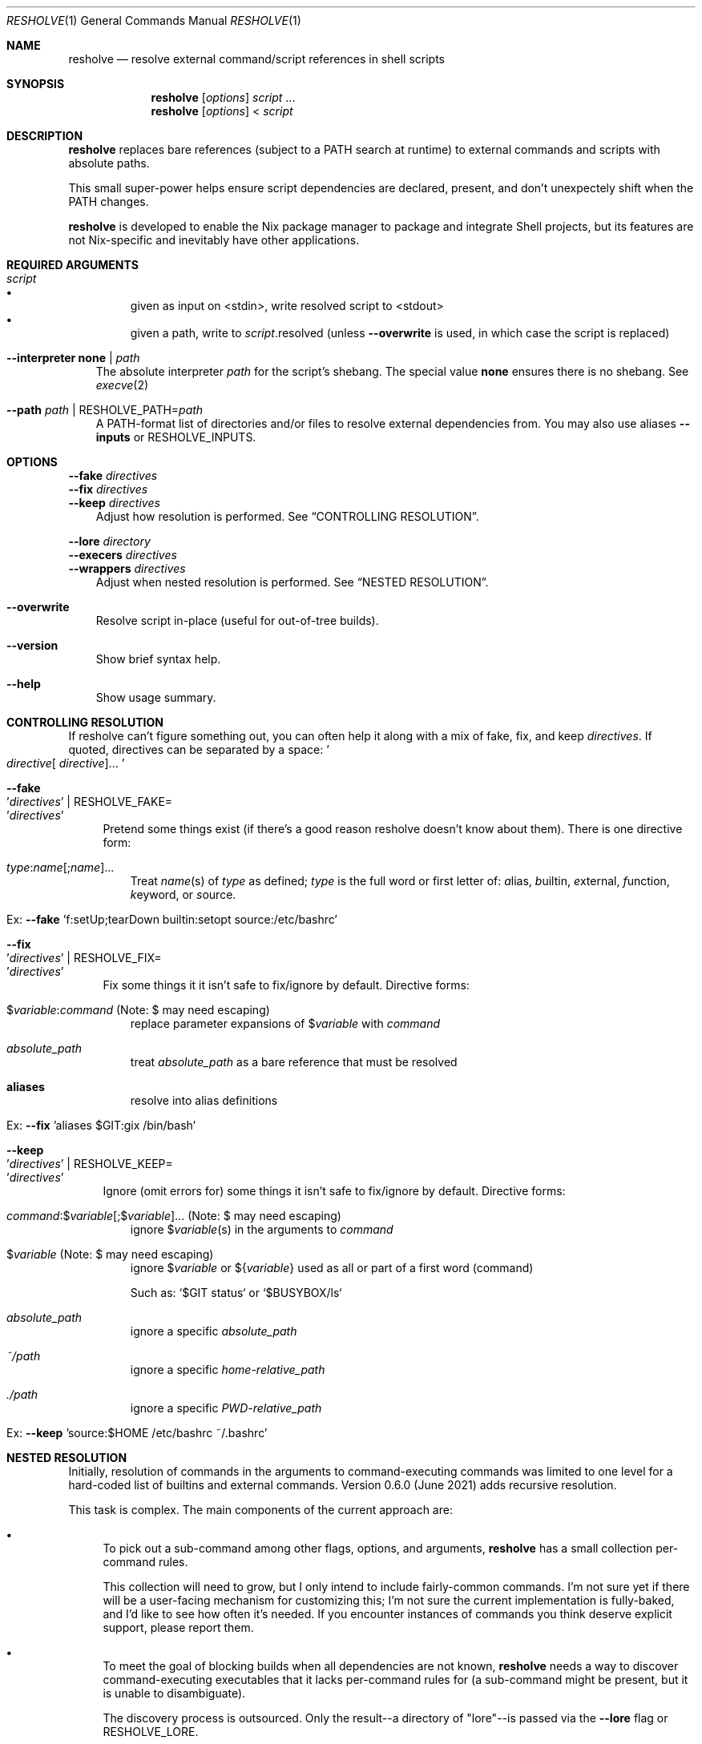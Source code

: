 .Dd October 04, 2021
.Dt RESHOLVE 1
.Os
.\" coolcomment
.Sh NAME
.Nm resholve
.Nd resolve external command/script references in shell scripts
.Sh SYNOPSIS
.Nm
.Op Ar options
.Ar script
.No ...
.Nm
.Op Ar options
<
.Ar script
.Sh DESCRIPTION
.Nm
replaces bare references (subject to a PATH search at runtime) to external
commands and scripts with absolute paths.
.Pp
This small super-power helps ensure script dependencies
are declared, present, and don't unexpectely shift when the PATH changes.
.Pp
.Nm
is developed to enable the Nix package manager to package and integrate
Shell projects, but its features are not Nix-specific and inevitably have other
applications.
.Sh REQUIRED ARGUMENTS
.Bl -tag -width 1n
.It Ar script
.Bl -bullet -compact
.It
given as input on <stdin>, write resolved script to <stdout>
.It
given a path, write to
.Ar script Ns .resolved (unless
.Fl Fl overwrite
is used, in which case the script is replaced)
.El
.It Fl Fl interpreter Cm none | Ar path
The absolute interpreter
.Ar path
for the script's shebang. The special value
.Cm none
ensures there is no shebang. See
.Xr execve 2
.It Fl Fl path Ar path | Pf RESHOLVE_PATH= Ar path
A PATH-format list of directories and/or files to resolve external dependencies from. \
You may also use aliases
.Fl Fl inputs
or
.Ev RESHOLVE_INPUTS .
.El
.Sh OPTIONS
.Bd -literal
.Fl Fl fake Ar directives
.Fl Fl fix Ar directives
.Fl Fl keep Ar directives
.Ed
.Bd -ragged -offset 3n -compact
Adjust how resolution is performed. See
.Sx CONTROLLING RESOLUTION .
.Ed
.Bd -literal
.Fl Fl lore Ar directory
.Fl Fl execers Ar directives
.Fl Fl wrappers Ar directives
.Ed
.Bd -ragged -offset 3n -compact
Adjust when nested resolution is performed. See
.Sx NESTED RESOLUTION .
.Ed
.\".Bd -literal
.\".Fl Fl preresolved Eo ' Ns Ar name : Ns Ar abspath Ns Ec Ns ' | Pf RESHOLVE_PRERESOLVED= Eo ' Ns Ar name : Ns Ar abspath Ns Ec Ns '
.\".Ed
.\".Bd -ragged -offset 3n -compact
.\"Provide exact paths for some external dependencies (override
.\".Ar --path
.\"and
.\".Ar RESHOLVE_PATH Ns ).
.\"It is an error if the path doesn't exist or is not used.
.\".Ed
.\".Bd -literal
.\".Fl Fl prologue Ar file
.\".Fl Fl epilogue Ar file
.\".Ed
.\".Bd -ragged -offset 3n -compact
.\"Once the target script is resolved, inject
.\".Ar file
.\"immediately before or
.\"after the target's active code.
.\".Ed
.Bl -tag -width x
.It Fl Fl overwrite
Resolve script in-place (useful for out-of-tree builds).
.\".It Fl Fl lint
.\"Report errors and warnings without outputting a resolved script.
.\".It Fl Fl faff Ar n
.\"Fuzz script
.\".Ar n
.\"times for missed commands.
.It Fl Fl version
Show brief syntax help.
.It Fl Fl help
Show usage summary.
.El
.Sh CONTROLLING RESOLUTION
If resholve can't figure something out, you can often help it along with a mix
of fake, fix, and keep
.Ar directives Ns
\&. \
If quoted, directives can be separated
by a space:
.Eo ' Ns Ar directive Ns [
.Ar directive ] Ns ... Ec Ns '
.Bl -tag -width 2n
.It Fl Fl fake Eo ' Ns Ar directives Ec Ns ' | Pf RESHOLVE_FAKE= Eo ' Ns Ar directives Ec Ns '
Pretend some things exist (if there's a good reason resholve doesn't know
about them). There is one directive form:
.Bl -tag -width 1n
.It Ar type : Ns Ar name Ns [; Ns Ar name ] Ns ...
Treat
.Ar name Ns (s)
of
.Ar type
as defined;
.Ar type
is the full word or first letter of:
.Ar a Ns lias,
.Ar b Ns uiltin,
.Ar e Ns xternal,
.Ar f Ns unction,
.Ar k Ns eyword,
or
.Ar s Ns ource.
.It Ex: Fl Fl fake No 'f:setUp;tearDown builtin:setopt source:/etc/bashrc'
.El
.It Fl Fl fix Eo ' Ns Ar directives Ec Ns ' | Pf RESHOLVE_FIX= Eo ' Ns Ar directives Ec Ns '
Fix some things it it isn't safe to fix/ignore by default. Directive forms:
.Bl -tag -width 1n
.It $ Ns Ar variable : Ns Ar command No (Note: $ may need escaping)
replace parameter expansions of
.No $ Ns Ar variable
with
.Ar command
.It Ar absolute_path
treat
.Ar absolute_path
as a bare reference that must be resolved
.It Cm aliases
resolve into alias definitions
.It Ex: Fl Fl fix No 'aliases $GIT:gix /bin/bash'
.El
.It Fl Fl keep Eo ' Ns Ar directives Ec Ns ' | Pf RESHOLVE_KEEP= Eo ' Ns Ar directives Ec Ns '
Ignore (omit errors for) some things it isn't safe to fix/ignore by default. Directive forms:
.Bl -tag -width 1n
.It Ar command : Ns $ Ns Ar variable Ns [; Ns $ Ns Ar variable ] Ns ... No (Note: $ may need escaping)
ignore
.No $ Ns Ar variable Ns (s)
in the arguments to
.Ar command
.It $ Ns Ar variable No (Note: $ may need escaping)
ignore
.No $ Ns Ar variable
or
.No ${ Ns Ar variable Ns No }
used as all or part of a first word (command)
.Pp
Such as: `$GIT status` or `$BUSYBOX/ls`
.It Ar absolute_path
ignore a specific
.Ar absolute_path
.It Ar ~/path
ignore a specific
.Ar home-relative_path
.It Ar ./path
ignore a specific
.Ar PWD-relative_path
.It Ex: Fl Fl keep No 'source:$HOME /etc/bashrc ~/.bashrc'
.El
.El
.\".Xr sudo 1 Ns ,
.\".Xr env 1 Ns ,
.\"and
.\".Xr xargs 1 Ns .
.Sh NESTED RESOLUTION
Initially, resolution of commands in the arguments to command-executing commands was limited to one level for a hard-coded list of builtins and external commands. Version 0.6.0 (June 2021) adds recursive resolution.
.Pp
This task is complex. The main components of the current approach are:
.Bl -bullet
.It
To pick out a sub-command among other flags, options, and arguments,
.Nm
has a small collection per-command rules.
.Pp
This collection will need to grow, but I only intend to include fairly-common commands. I'm not sure yet if there will be a user-facing mechanism for customizing this; I'm not sure the current implementation is fully-baked, and I'd like to see how often it's needed. If you encounter instances of commands you think deserve explicit support, please report them.
.It
To meet the goal of blocking builds when all dependencies are not known,
.Nm
needs a way to discover command-executing executables that it lacks per-command rules for (a sub-command might be present, but it is unable to disambiguate).
.Pp
The discovery process is outsourced. Only the result--a directory of "lore"--is passed via the
.Fl Fl lore
flag or
.Ev RESHOLVE_LORE .
.Pp
.Nm
requires lore for every executable it finds in a script. \
See
.Sx Lore
for more on this format.
.El
.Pp
Nested resolution is much more rigorous--but (at least for now) it adds complexity that some users will need to wrestle with.
.Ss Lore
.Pp
Outsourcing discovery makes it easy to save/cache this lore and avoid repeating expensive work each run. \
It also makes it possible to hand-write or even generate it with tools that meet your own needs.
.Pp
Most users of the Nix API should be spared from needing to understand lore in detail. \
It automatically uses binlore (https://github.com/abathur/binlore) to generate lore for the executables in each input's bin/ directory, merge them into a combined copy, and pass it via RESHOLVE_LORE. \
If you find mis-identified executables, please report them to the binlore project.
.Pp
On the command-line, you can supply lore directly with two flags:
.Bl -tag -width x
.It Fl Fl execer Eo ' Ns Ar directives Ec Ns ' | Pf RESHOLVE_EXECER= Eo ' Ns Ar directives Ec Ns '
Each execer-lore directive indicates whether an executable sub-executes its arguments with a verdict:abspath pair, where verdict is one of can, cannot, or might. \
This information enables
.Nm
to raise an error when it encounters a command with a can|might verdict unless it has rules for figuring out whether the invocation includes a nested command.
.It Fl Fl wrapper Eo ' Ns Ar directives Ec Ns ' | Pf RESHOLVE_WRAPPER= Eo ' Ns Ar directives Ec Ns '
Each wrapper-lore directive indicates whether one executable is just an exec wrapper for another with a wrapper_abspath:wrapped_abspath pair. \
.Nm
uses this information to substitute the wrapped executable's verdict whenever it encounters a wrapper. \
(Executables are often wrapped in nixpkgs, but it's also common in packages. In gnugrep, for example, both egrep and fgrep are wrappers of grep.)
.El
.Sh ENVIRONMENT
Most options can also be passed via environment variables. For example,
all of the following are supported:
.Pp
.Bl -tag -width "RESHOLVE_KEEP" -compact
.\".It  RESHOLVE_FAFF
.It  RESHOLVE_INTERPRETER
.It  RESHOLVE_PATH
.It  RESHOLVE_INPUTS
.It  RESHOLVE_FAKE
.It  RESHOLVE_FIX
.It  RESHOLVE_KEEP
.It  RESHOLVE_LORE
.It  RESHOLVE_EXECER
.It  RESHOLVE_WRAPPER
.\".It  RESHOLVE_PRERESOLVED
.It  RESHOLVE_OVERWRITE
.\".It  RESHOLVE_LINT
.It  RESHOLVE_PROLOGUE
.It  RESHOLVE_EPILOGUE
.\" equivalent to --keep
.El
.\" .Sh FILES
.Sh EXIT STATUS
.Ex -std
.Pp
Error statuses are not yet systematic or stable (use them if they help you--but expect changes). Generally:
.Bl -tag -width "xx"
.It Sy 1
indicates a
.Pf non- Nm
error occurred (such as an error from the OSH parser)
.It Sy 2
indicates invocation/argument errors
.It Sy 3+
indicates a resolution error
.El
.Sh EXAMPLES
Basic invocations:
.Bd -literal
$ resholve --interpreter "$(which bash)" --path "$PATH" script.sh
$ resholve --interpreter "$(which bash)" --path "$PATH" < script.sh
$ resholve --interpreter "$(which bash)" --path "$PATH" script1.sh script2.sh
.Ed
.\" .Sh EXAMPLES
.\" .Sh DIAGNOSTICS
.\" For sections 1, 4, 6, 7, 8, and 9 printf/stderr messages only.
.Sh LIMITATIONS
.Nm
is built on the bash-compatible OSH parser (from the Oil shell
project). It can't handle any script OSH can't parse.
.Bl -bullet
.It
Support for non-bash shells is a happy side-effect of how similar POSIX-ish
shell languages are. If you run into a parse error with any non-bash syntax,
your only real option is changing the script.
.It
If you run into a parse error with valid bash syntax, check Oil's
issue tracker (https://github.com/oilshell/oil/issues)
to see if the issue
is known and whether it is likely to be fixed. If it won't be fixed, your only
recourse is changing the script.
.El
.Sh "SEE ALSO"
.Xr bash 1 ,
.Xr osh 1 ,
.Xr sh 1 ,
.Xr execve 2
.\" .Sh STANDARDS
.\" .Sh HISTORY
.Sh AUTHORS
.An Travis A. Everett Aq Mt travis.a.everett@gmail.com
.\" .Sh CAVEATS
.\" .Sh BUGS
.\" .Sh SECURITY CONSIDERATIONS
